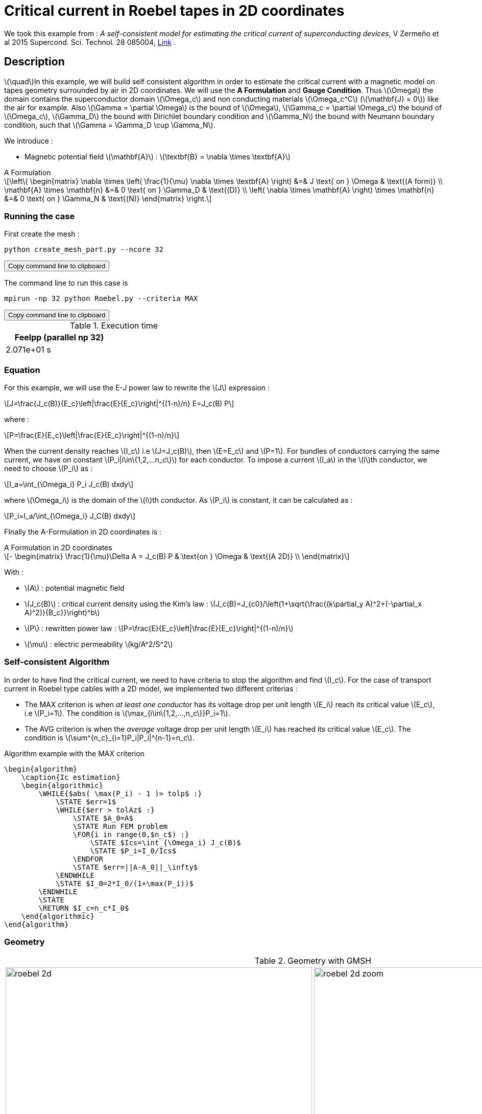 :page-pseudocode:
:stem: latexmath

= Critical current in Roebel tapes in 2D coordinates

:toc: left

:uri-data: https://github.com/feelpp/feelpp-hts/blob/master/src/cases
:uri-data-edit: https://github.com/feelpp/feelpp-hts/edit/master/src/cases

We took this example from : [[Zermeno]] _A self-consistent model for estimating the critical current of superconducting devices_, V Zermeño et al 2015 Supercond. Sci. Technol. 28 085004, https://www.htsmodelling.com/?page_id=748#Ps_model[Link] .

== Description
stem:[\quad]In this example, we will build self consistent algorithm in order to estimate the critical current with a magnetic model on tapes geometry surrounded by air in 2D coordinates. We will use the *A Formulation* and *Gauge Condition*.
Thus stem:[\Omega] the domain contains the superconductor domain stem:[\Omega_c] and non conducting materials stem:[\Omega_c^C] (stem:[\mathbf{J} = 0]) like the air for example. Also stem:[\Gamma = \partial \Omega] is the bound of stem:[\Omega], stem:[\Gamma_c = \partial \Omega_c] the bound of stem:[\Omega_c], stem:[\Gamma_D] the bound with Dirichlet boundary condition and stem:[\Gamma_N] the bound with Neumann boundary condition, such that stem:[\Gamma = \Gamma_D \cup \Gamma_N].

We introduce : 

* Magnetic potential field stem:[\mathbf{A}] : stem:[\textbf{B} = \nabla \times \textbf{A}]


[example,caption="",title="A Formulation"]
[[a_formulation]]
====
[stem]
++++
\left\{ \begin{matrix}
	\nabla \times \left( \frac{1}{\mu} \nabla \times \textbf{A} \right)    &=& J \text{ on } \Omega & \text{(A form)} \\
	\mathbf{A} \times \mathbf{n} &=& 0 \text{ on } \Gamma_D & \text{(D)} \\
	\left( \nabla \times \mathbf{A} \right) \times \mathbf{n} &=& 0 \text{ on } \Gamma_N & \text{(N)}
\end{matrix} \right.
++++
====


=== Running the case

First create the mesh :

[[command-line]]
[source,sh]
----
python create_mesh_part.py --ncore 32
----

++++
<button class="btn" data-clipboard-target="#command-line">
Copy command line to clipboard
</button>
++++

The command line to run this case is

[[command-line]]
[source,sh]
----
mpirun -np 32 python Roebel.py --criteria MAX
----

++++
<button class="btn" data-clipboard-target="#command-line">
Copy command line to clipboard
</button>
++++

.Execution time
[width="50%",options="header,footer"]
|====================
| Feelpp (parallel np 32) | 
| 2.071e+01 s |  
|====================

=== Equation 

For this example, we will use the E-J power law to rewrite the stem:[J] expression :

[stem]
++++
J=\frac{J_c(B)}{E_c}\left|\frac{E}{E_c}\right|^{(1-n)/n} E=J_c(B) P
++++
where :
[stem]
++++
P=\frac{E}{E_c}\left|\frac{E}{E_c}\right|^{(1-n)/n}
++++

When the current density reaches stem:[I_c] i.e stem:[J=J_c(B)], then stem:[E=E_c] and stem:[P=1]. For bundles of conductors carrying the same current, we have on constant stem:[P_i|i\in\{1,2,...n_c\}] for each conductor. To impose a current stem:[I_a] in the stem:[i]th conductor, we need to choose stem:[P_i] as :

[stem]
++++
I_a=\int_{\Omega_i} P_i J_c(B) dxdy
++++

where stem:[\Omega_i] is the domain of the stem:[i]th conductor. As stem:[P_i] is constant, it can be calculated as :

[stem]
++++
P_i=I_a/\int_{\Omega_i} J_C(B) dxdy
++++

FInally the  A-Formulation in 2D coordinates is :

[example,caption="",title="A Formulation in 2D coordinates"]
====
[stem]
++++
- \begin{matrix}
    \frac{1}{\mu}\Delta A  =  J_c(B) P & \text{on } \Omega & \text{(A 2D)} \\
\end{matrix} 
++++

With : 

* stem:[A] : potential magnetic field

* stem:[J_c(B)] : critical current density using the Kim's law : stem:[J_c(B)=J_{c0}/\left(1+\sqrt{\frac{(k\partial_y A)^2+(-\partial_x A)^2)}{B_c}}\right)^b]

* stem:[P] : rewritten power law :
stem:[P=\frac{E}{E_c}\left|\frac{E}{E_c}\right|^{(1-n)/n}]

* stem:[\mu] : electric permeability stem:[kg/A^2/S^2]
====

=== Self-consistent Algorithm

In order to have find the critical current, we need to have criteria to stop the algorithm and find stem:[I_c]. For the case of transport current in Roebel type cables with a 2D model, we implemented two different criterias :

* The MAX criterion is when _at least one conductor_ has its voltage drop per unit length stem:[E_i] reach its critical value stem:[E_c], i.e stem:[P_i=1]. The condition is stem:[\max_{i\in\{1,2,...,n_c\}}P_i=1]. 

* The AVG criterion is when the _average_ voltage drop per unit length stem:[E_i] has reached its critical value stem:[E_c]. The condition is stem:[\sum^{n_c}_{i=1}P_i|P_i|^{n-1}=n_c].


// .Example of the pseudocode for the quicksort algorithm rendered by `pseudocode.js`
// [.pseudocode]
// ....
// \begin{algorithm}
// \caption{Ic estimation}
// \begin{algorithmic}
// \WHILE{$\abs( \max(P_i) - 1 )> tolp$ :}
//     \IF{$p < r$}
//         \STATE $q = $ \CALL{Partition}{$A, p, r$}
//         \STATE \CALL{Quicksort}{$A, p, q - 1$}
//         \STATE \CALL{Quicksort}{$A, q + 1, r$}
//     \ENDIF
// \ENDWHILE
// \PROCEDURE{Partition}{$A, p, r$}
//     \STATE $x = A[r]$
//     \STATE $i = p - 1$
//     \FOR{$j = p$ \TO $r - 1$}
//         \IF{$A[j] < x$}
//             \STATE $i = i + 1$
//             \STATE exchange
//             $A[i]$ with $A[j]$
//         \ENDIF
//         \STATE exchange $A[i]$ with $A[r]$
//     \ENDFOR
// \ENDPROCEDURE
// \end{algorithmic}
// \end{algorithm}
// ....


.Algorithm example with the MAX criterion
[.pseudocode]
....
\begin{algorithm}
    \caption{Ic estimation}
    \begin{algorithmic}
        \WHILE{$abs( \max(P_i) - 1 )> tolp$ :}   
            \STATE $err=1$
            \WHILE{$err > tolAz$ :}
                \STATE $A_0=A$ 
                \STATE Run FEM problem
                \FOR{i in range(0,$n_c$) :} 
                    \STATE $Ics=\int_{\Omega_i} J_c(B)$             
                    \STATE $P_i=I_0/Ics$
                \ENDFOR
                \STATE $err=||A-A_0||_\infty$
            \ENDWHILE
            \STATE $I_0=2*I_0/(1+\max(P_i))$
        \ENDWHILE
        \STATE
        \RETURN $I_c=n_c*I_0$
    \end{algorithmic}
\end{algorithm}
....

=== Geometry

.Geometry with GMSH
[cols="a,a"]
|===
|image::Roebel/A-Formulation/cfpdes_2D/roebel_2d.png[,width=600]
|image::Roebel/A-Formulation/cfpdes_2D/roebel_2d_zoom.png[,width=600]
|===

.Mesh with GMSH
|====
|image:Roebel/A-Formulation/cfpdes_2D/roebel_mesh.png[,width=600]
|====

== Input

.Feelpp Model Parameter table

[width="100%",options="header,footer"]
|====================
| Notation | Description  | Value  | Unit  | Note
5+s|Paramètres globale
|stem:[A] | magnetic potential field | |stem:[T m] |

5+s|Air
| stem:[\mu=\mu_0] | magnetic permeability of vacuum | stem:[4\pi.10^{-7}] | stem:[kg \, m / A^2 / S^2] |

5+s|Conductors
| stem:[\mu=\mu_0] | magnetic permeability of vacuum | stem:[4\pi.10^{-7}] | stem:[kg \, m / A^2 / S^2] |
| stem:[J_c(B)] | critical current density using the Kim's law | stem:[J_{c0}/\left(1+\sqrt{\frac{(k\partial_y A)^2+(-\partial_x A)^2)}{B_c}}\right)^b] | stem:[A/m^2] |
| stem:[p] | constant parameter resulting for the rewritten power law  |  |  |
| stem:[E_c] | threshold electric field | stem:[10^{-4}] |stem:[V/m] |
| stem:[n] | material dependent exponent | stem:[21] | |
|====================

.Python Algorithm Parameter table

[width="100%",options="header,footer"]
|====================
| Notation | Description  | Value  | Unit  | Note
|stem:[ns] | number of conductors | 10 | |
|stem:[I_0] | initial tranported current | 85.5 | stem:[A] |
|stem:[tolAz] | tolerance for self-consistency WHILE loop | 1e-9 |  |
|stem:[tolp] | tolerance for Ic criterion | 1e-9 |  |
| stem:[E_c] | threshold electric field | stem:[10^{-4}] |stem:[V/m] |
| stem:[n] | material dependent exponent | stem:[21] | |
|====================


== Data files

The case data files are available in Github link:{uri-data}/Roebel_cables/A-Formulation/cfpdes_2D_static[here]

* link:{uri-data}/Roebel_cables/A-Formulation/cfpdes_2D_static/Roebel.cfg[CFG file] - [link:{uri-data-edit}/Roebel_cables/A-Formulation/cfpdes_2D_static/Roebel.cfg[Edit the file]]
* link:{uri-data}/Roebel_cables/A-Formulation/cfpdes_2D_static/Roebel.json[JSON file] - [link:{uri-data-edit}/Roebel_cables/A-Formulation/cfpdes_2D_static/Robel.json[Edit the file]]
* link:{uri-data}/Roebel_cables/A-Formulation/cfpdes_2D_static/Roebel.py[PY file] - [link:{uri-data-edit}/Roebel_cables/A-Formulation/cfpdes_2D_static/Robel.py[Edit the file]]


=== Json file

==== Mesh

This section of the Model JSON file setup the mesh. It will also load the previous field for the stem:[L_\infty] error norm :
 
//.Example of Materials section
[source,json]
----
"Meshes":
    {
        "cfpdes":
        {
            "Import":
            {
                "filename": "$cfgdir/Roebel_p32.json"<1>
            }
        },
        "Fields": {
            "v": {<2>
                "filename": "$cfgdir/feelppdb/np_$np/magnetic.save/A.h5",
                "basis": "Pch1"
            },
            "P": {<3>
                "filename": "$cfgdir/P.h5",
                "basis": "Pch1"
            }
        }
    },
----
<1> the mesh file already partitionned 
<2> loading field from previous iteration
<3> loading finite element field containing all the P

==== Materials

This section of the Model JSON file defines material properties linking the Physical Entities in the mesh data structures to these properties.

//.Example of Materials section
[source,json]
----
"Materials":
    {
        "Conductor": {<1>
            "markers": [<2>
                "tape_0",
                "tape_1",
                "tape_2",
                "tape_3",
                "tape_4",
                "tape_5",
                "tape_6",
                "tape_7",
                "tape_8",
                "tape_9"
            ],
            "JcB": "Jc0/(1+sqrt((k*magnetic_grad_A_rt_1)^2+(-magnetic_grad_A_rt_0)^2)/Bc)^b:Jc0:k:Bc:b:magnetic_grad_A_rt_0:magnetic_grad_A_rt_1",
            "p": "meshes_cfpdes_fields_P:meshes_cfpdes_fields_P",<3>
            "J": "JcB*p:JcB:p"
        },
        "Air": {<1>

        }
    },
----
<1> gives the name of the physical entity (here `Physical Surface`) associated to the Material.
<2> the physical entities (associated to the mesh) to which the material is applied
<3> loading a different parameter stem:[P] for each conductor.

==== Models

This section of the Model JSON file defines material properties linking the Physical Entities in the mesh data structures to these properties.

//.Example of Materials section
[source,json]
----
"Models":<1>
    {
        "cfpdes":{
            "equations":"magnetic"<2>
        },
        "magnetic":{<3>
            "common":{
                "setup":{
                    "unknown":
                    {
                        "basis":"Pch1",<4>
                        "name":"A",<5>
                        "symbol":"A"<6>
                    }
                }
            },
            "models":[<7>
                {<8>
                "name":"magnetic_Conductor",
                "materials": [
                        "Conductor"
                    ],<9>
                "setup":{
                    "coefficients":{<10>
                        "c": "1/mu:mu",
                        "f": "materials_J:materials_J"
                    }
                }
            },{<8>
                "name":"magnetic_Air",
                "materials":"Air",<9>
                "setup":{
                    "coefficients":{<10>
                        "c":"1/mu:mu"
                    }
                }
            }]
        }
    },
----
<1> start section `Models` defined by the toolbox to define the main configuration and particularly the set of equations to be solved
<2> set of equations to be solved
<3> toolbox keyword that allows identifying the kind of model
<4> equation unknown's basis
<5> equation unknown's name
<6> equation unknown's symbol
<7> models for the different materials
<8> start JSON object of first model
<9> list of materials associated to the model
<10> CFPDES coefficients




==== Boundary Conditions

This section of the Model JSON file defines the boundary conditions.

[source,json]
----
"BoundaryConditions":
    {
        "magnetic": <1>
        {
            "Dirichlet": <2>
            {
                "magdir":
                {
                    "markers": ["Exterior_boundary"],<3>
                    "expr":"0"
                }
            }
        }
    },
----
<1> the field name of the toolbox to which the boundary condition is associated
<2> the type of boundary condition to apply, here `Dirichlet`
<3> the physical entity (associated to the mesh) to which the condition is applied


==== Post Process
[source,json]
----
"PostProcess":{
        "use-model-name":1,
        "cfpdes":{<1>
            "Exports":{<2>
                "fields":["A"],<3>
                "expr":{<4>
                    "B":{<5>
                        "expr":"{magnetic_grad_A_1,-magnetic_grad_A_0}:magnetic_grad_A_0:magnetic_grad_A_1",
                        "representation":["element"]
                    },
                    "J":{<6>
                        "expr": "materials_J:materials_J",
                        "markers": [
                            "tape_0",
                            "tape_1",
                            "tape_2",
                            "tape_3",
                            "tape_4",
                            "tape_5",
                            "tape_6",
                            "tape_7",
                            "tape_8",
                            "tape_9"
                        ]<7>
                    }
                }
            },
            "Measures": {<8>
                "Statistics": {
                    "Ics_%1%": {<9>
                        "type": "integrate",<10>
                        "expr": "materials_%1%_JcB:materials_%1%_JcB",
                        "markers": "%1%",<11>
                        "index1": [<12>
                            "tape_0",
                            "tape_1",
                            "tape_2",
                            "tape_3",
                            "tape_4",
                            "tape_5",
                            "tape_6",
                            "tape_7",
                            "tape_8",
                            "tape_9"
                        ]
                    },
                    "Linf": {<9>
                        "type": "max",<10>
                        "expr": "abs(magnetic_A-meshes_cfpdes_fields_v):magnetic_A:meshes_cfpdes_fields_v",
                        "markers": [
                            "tape_0",
                            "tape_1",
                            "tape_2",
                            "tape_3",
                            "tape_4",
                            "tape_5",
                            "tape_6",
                            "tape_7",
                            "tape_8",
                            "tape_9",
                            "Air"
                        ]<11>
                    }
                }
            }
        },
        "magnetic": {<1>
            "Save": {<13>
                "Fields": {
                    "names": ["A"],<14>
                    "format": "hdf5"<15>
                }
            }
        }
    }
}
----
<1> the field name of the toolbox to which the post-processing is associated
<2> the `Exports` identifies the toolbox fields that have to be exported for visualisation
<3> the list of fields to be exported
<4> the list of expressions assiocated to the fields to be exported
<5> `B` is for the magnetic flux density
<6> `J_z` is for the current density
<7> the physical entity (associated to the mesh) to which the expression is applied
<8> the `Measure` identifies the quantities tht will be computed after the solve. The values computed are stored in a CSV files.
<9> the name associated with the Statistics computation
<10> the Statistics type
<11> the mesh marker where the Statistics is computed. This entry can be a vector of marker
<12> index that wil replace %1%
<13> storing the field for the next iteration of the algorithm
<14> the names of fields that we want to save (can be a name or a vector of name)
<15> the format used ("hdf5")

=== CFG file

The Model CFG (`.cfg`) files allow to pass command line options to {feelpp} applications. In particular, it allows to  define the solution strategy and configure the linear/non-linear algebraic solvers.

The Cfg file used is
----
directory=feelpp-hts/Roebel_Cables/cfpdes_2D<1>

case.dimension=2<2>

[cfpdes]<3>
filename=$cfgdir/Roebel.json<4>

verbose_solvertimer=1<5>
solver=Picard-OLD<6>

snes-monitor=1<7>
ksp-monitor=1<8>
snes-maxit=600<9>

----
<1> the directory where the results are exported
<2>	the dimension of the application, by default 3D
<3> toolbox prefix
<4> the associated Json file
<5> information on solver time
<6> the non-linear solver
<7> snes-monitor
<8> ksp-monitor
<9> maximum number of iteration


== Result


=== Magnetic flux density


image::Roebel/A-Formulation/cfpdes_2D/roebel_A_2D_stat_B.png[,width=800,title="Magnetic flux density stem:[B (T)]]

=== Critical current

|====================
| MAX criterion | AVG criterion
| stem:[I_c=535.8732700449041 A] | stem:[I_c= 539.2022175705094 A] 
|====================